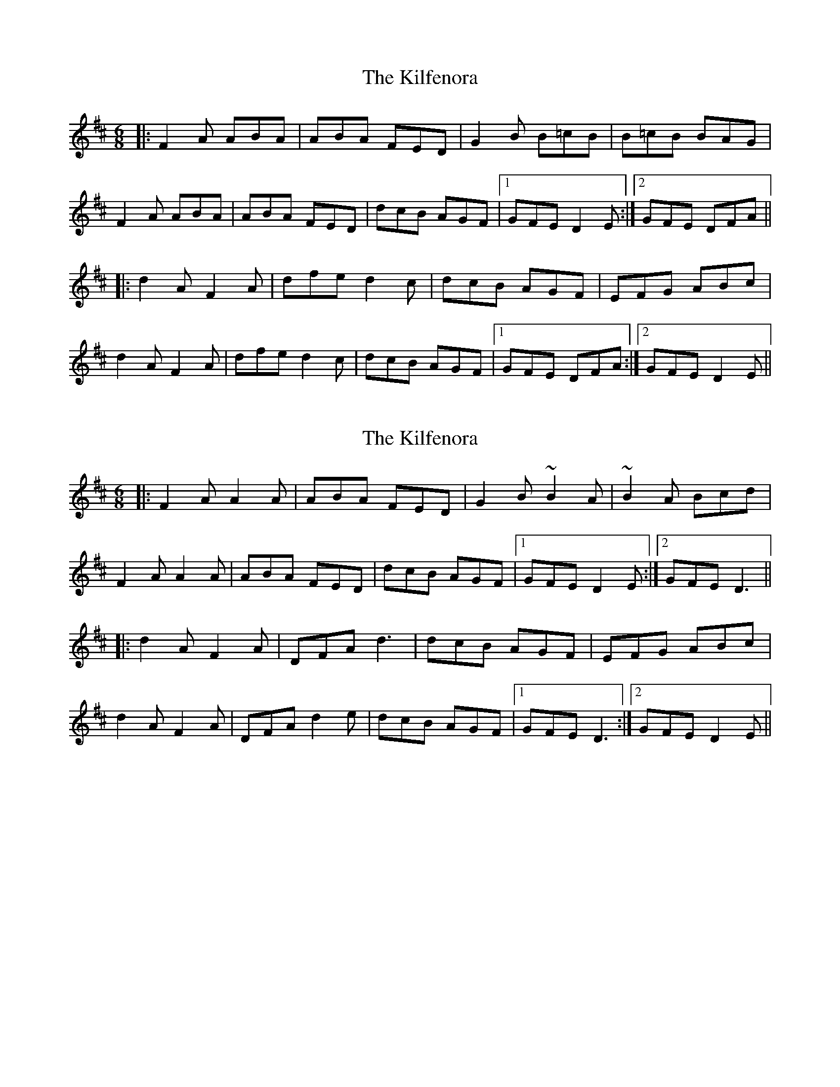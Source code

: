 X: 1
T: Kilfenora, The
Z: Mark Cordova
S: https://thesession.org/tunes/947#setting947
R: jig
M: 6/8
L: 1/8
K: Dmaj
|:F2A ABA|ABA FED|G2B B=cB|B=cB BAG|
F2A ABA|ABA FED|dcB AGF|1 GFE D2E:|2 GFE DFA||
|:d2A F2A|dfe d2c|dcB AGF|EFG ABc|
d2A F2A|dfe d2c|dcB AGF|1 GFE DFA:|2 GFE D2E||
X: 2
T: Kilfenora, The
Z: Sol Foster
S: https://thesession.org/tunes/947#setting27748
R: jig
M: 6/8
L: 1/8
K: Dmaj
|:F2A A2A|ABA FED|G2B ~B2A|~B2A Bcd|
F2A A2A|ABA FED|dcB AGF|1 GFE D2E:|2 GFE D3||
|:d2A F2A|DFA d3|dcB AGF|EFG ABc|
d2A F2A|DFA d2e|dcB AGF|1 GFE D3:|2 GFE D2E||
